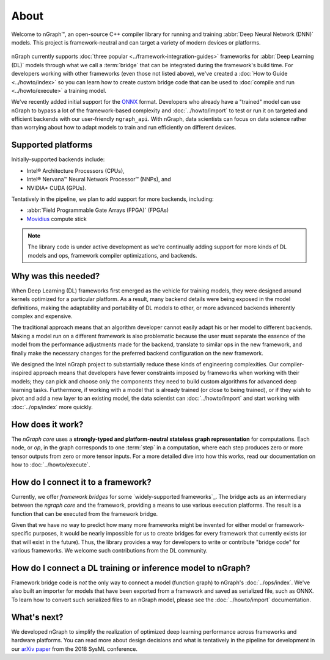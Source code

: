 .. about: 

About
=====

Welcome to nGraph™, an open-source C++ compiler library for running and 
training :abbr:`Deep Neural Network (DNN)` models. This project is 
framework-neutral and can target a variety of modern devices or platforms. 

.. figure:: ../graphics/ngraph-ecosystem.png
   :width: 585px   
  
nGraph currently supports :doc:`three popular <../framework-integration-guides>` 
frameworks for :abbr:`Deep Learning (DL)` models through what we call 
a :term:`bridge` that can be integrated during the framework's build time. 
For developers working with other frameworks (even those not listed above), 
we've created a :doc:`How to Guide <../howto/index>` so you can learn how to create 
custom bridge code that can be used to :doc:`compile and run <../howto/execute>` 
a training model.

We've recently added initial support for the `ONNX`_ format. Developers who 
already have a "trained" model can use nGraph to bypass a lot of the 
framework-based complexity and :doc:`../howto/import` to test or run it 
on targeted and efficient backends with our user-friendly ``ngraph_api``. 
With nGraph, data scientists can focus on data science rather than worrying 
about how to adapt models to train and run efficiently on different devices.


Supported platforms
--------------------

Initially-supported backends include:

* Intel® Architecture Processors (CPUs), 
* Intel® Nervana™ Neural Network Processor™ (NNPs), and 
* NVIDIA\* CUDA (GPUs). 

Tentatively in the pipeline, we plan to add support for more backends,
including:

* :abbr:`Field Programmable Gate Arrays (FPGA)` (FPGAs)
* `Movidius`_ compute stick 

.. note:: The library code is under active development as we're continually 
   adding support for more kinds of DL models and ops, framework compiler 
   optimizations, and backends. 


Why was this needed?
---------------------

When Deep Learning (DL) frameworks first emerged as the vehicle for training 
models, they were designed around kernels optimized for a particular platform. 
As a result, many backend details were being exposed in the model definitions, 
making the adaptability and portability of DL models to other, or more advanced 
backends inherently complex and expensive.

The traditional approach means that an algorithm developer cannot easily adapt 
his or her model to different backends. Making a model run on a different 
framework is also problematic because the user must separate the essence of 
the model from the performance adjustments made for the backend, translate 
to similar ops in the new framework, and finally make the necessary changes 
for the preferred backend configuration on the new framework.

We designed the Intel nGraph project to substantially reduce these kinds of 
engineering complexities. Our compiler-inspired approach means that developers 
have fewer constraints imposed by frameworks when working with their models; 
they can pick and choose only the components they need to build custom algorithms 
for advanced deep learning tasks. Furthermore, if working with a model that is 
already trained (or close to being trained), or if they wish to pivot and add a 
new layer to an existing model, the data scientist can :doc:`../howto/import` 
and start working with :doc:`../ops/index` more quickly. 


How does it work?
------------------

The *nGraph core* uses a **strongly-typed and platform-neutral stateless graph 
representation** for computations. Each node, or *op*, in the graph corresponds
to one :term:`step` in a computation, where each step produces zero or more 
tensor outputs from zero or more tensor inputs. For a more detailed dive into 
how this works, read our documentation on how to :doc:`../howto/execute`.


How do I connect it to a framework? 
------------------------------------

Currently, we offer *framework bridges* for some `widely-supported frameworks`_. 
The bridge acts as an intermediary between the *ngraph core* and the framework,
providing a means to use various execution platforms. The result is a function 
that can be executed from the framework bridge.

Given that we have no way to predict how many more frameworks might be invented
for either model or framework-specific purposes, it would be nearly impossible 
for us to create bridges for every framework that currently exists (or that will 
exist in the future). Thus, the library provides a way for developers to write 
or contribute "bridge code" for various frameworks.  We welcome such 
contributions from the DL community.


How do I connect a DL training or inference model to nGraph?
-------------------------------------------------------------

Framework bridge code is *not* the only way to connect a model (function graph) 
to nGraph's :doc:`../ops/index`. We've also built an importer for models that 
have been exported from a framework and saved as serialized file, such as ONNX. 
To learn how to convert such serialized files to an nGraph model, please see 
the :doc:`../howto/import` documentation.  


What's next?
-------------
  
We developed nGraph to simplify the realization of optimized deep learning 
performance across frameworks and hardware platforms. You can read more about 
design decisions and what is tentatively in the pipeline for development in 
our `arXiv paper`_ from the 2018 SysML conference.


.. _arXiv paper: https://arxiv.org/pdf/1801.08058.pdf
.. _ONNX: http://onnx.ai 
.. _Intel® MKL-DNN: https://github.com/intel/mkl-dnn
.. _Movidius: https://developer.movidius.com/
